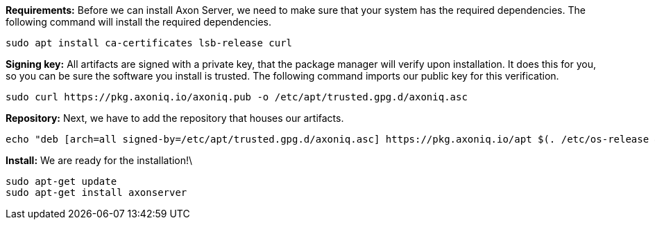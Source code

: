 *Requirements:*
Before we can install Axon Server, we need to make sure that your system has the required dependencies.
The following command will install the required dependencies.

[source,bash]
----
sudo apt install ca-certificates lsb-release curl
----

*Signing key:*
All artifacts are signed with a private key, that the package manager will verify upon installation.
It does this for you, so you can be sure the software you install is trusted.
The following command imports our public key for this verification.

[source,bash]
----
sudo curl https://pkg.axoniq.io/axoniq.pub -o /etc/apt/trusted.gpg.d/axoniq.asc
----

*Repository:*
Next, we have to add the repository that houses our artifacts.

[source,bash]
----
echo "deb [arch=all signed-by=/etc/apt/trusted.gpg.d/axoniq.asc] https://pkg.axoniq.io/apt $(. /etc/os-release && echo "$VERSION_CODENAME") main" | sudo tee /etc/apt/sources.list.d/axoniq.list > /dev/null
----

*Install:*
We are ready for the installation!\

[source,bash]
----
sudo apt-get update
sudo apt-get install axonserver
----

